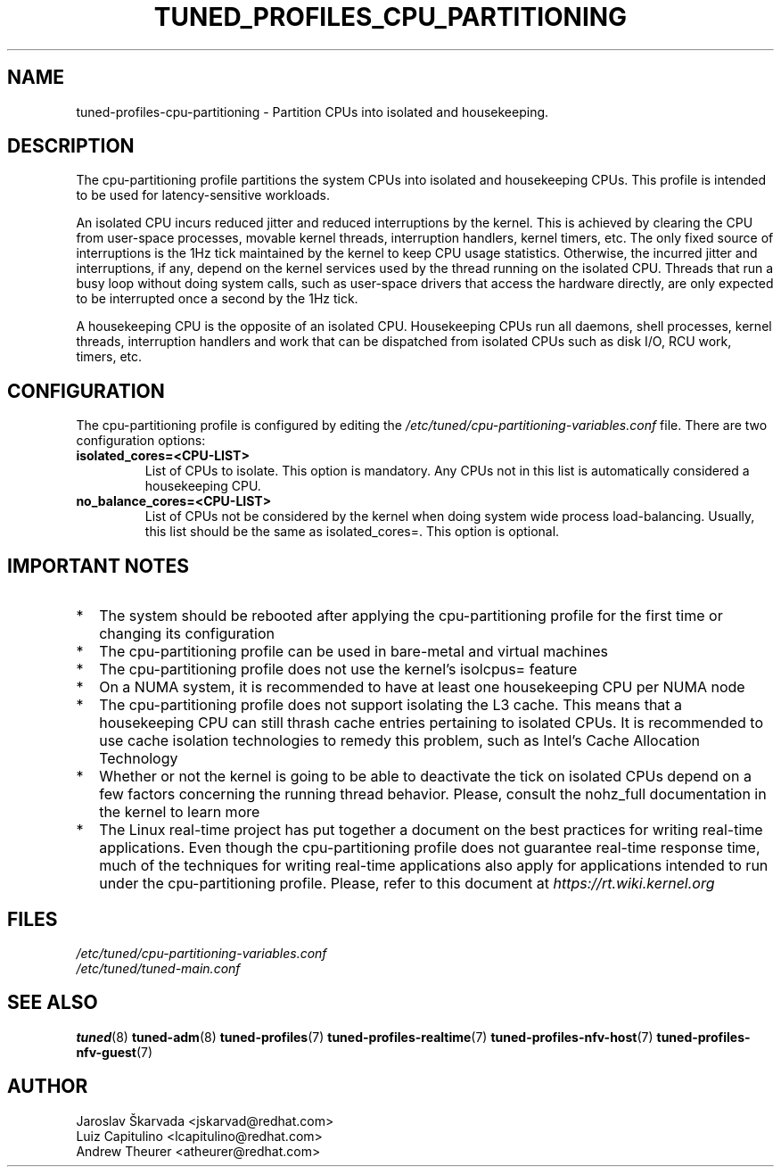 .\"/* 
.\" * All rights reserved
.\" * Copyright (C) 2015-2017 Red Hat, Inc.
.\" * Authors: Jaroslav Škarvada, Luiz Capitulino
.\" *
.\" * This program is free software; you can redistribute it and/or
.\" * modify it under the terms of the GNU General Public License
.\" * as published by the Free Software Foundation; either version 2
.\" * of the License, or (at your option) any later version.
.\" *
.\" * This program is distributed in the hope that it will be useful,
.\" * but WITHOUT ANY WARRANTY; without even the implied warranty of
.\" * MERCHANTABILITY or FITNESS FOR A PARTICULAR PURPOSE.  See the
.\" * GNU General Public License for more details.
.\" *
.\" * You should have received a copy of the GNU General Public License
.\" * along with this program; if not, write to the Free Software
.\" * Foundation, Inc., 51 Franklin Street, Fifth Floor, Boston, MA  02110-1301, USA.
.\" */
.\" 
.TH TUNED_PROFILES_CPU_PARTITIONING "7" "22 Feb 2018" "tuned"
.SH NAME
tuned\-profiles\-cpu\-partitioning - Partition CPUs into isolated and housekeeping.

.SH DESCRIPTION
The cpu\-partitioning profile partitions the system CPUs into isolated and
housekeeping CPUs. This profile is intended to be used for latency\-sensitive
workloads.

An isolated CPU incurs reduced jitter and reduced interruptions by the
kernel. This is achieved by clearing the CPU from user\-space processes, movable
kernel threads, interruption handlers, kernel timers, etc. The only fixed
source of interruptions is the 1Hz tick maintained by the kernel to keep
CPU usage statistics. Otherwise, the incurred jitter and interruptions, if
any, depend on the kernel services used by the thread running on the isolated
CPU. Threads that run a busy loop without doing system calls, such as
user\-space drivers that access the hardware directly, are only expected to
be interrupted once a second by the 1Hz tick.

A housekeeping CPU is the opposite of an isolated CPU. Housekeeping CPUs
run all daemons, shell processes, kernel threads, interruption handlers
and work that can be dispatched from isolated CPUs such as disk I/O,
RCU work, timers, etc.

.SH CONFIGURATION
The cpu-partitioning profile is configured by editing the
.I /etc/tuned/cpu-partitioning-variables.conf
file. There are two configuration options:

.TP
.B isolated_cores=<CPU\-LIST>
List of CPUs to isolate. This option is mandatory. Any CPUs not in this list
is automatically considered a housekeeping CPU.
.TP
.B no_balance_cores=<CPU\-LIST>
List of CPUs not be considered by the kernel when doing system wide
process load\-balancing. Usually, this list should be the same as
isolated_cores=. This option is optional.

.SH IMPORTANT NOTES

.IP * 2
The system should be rebooted after applying the cpu\-partitioning profile
for the first time or changing its configuration
.IP *
The cpu\-partitioning profile can be used in bare\-metal and virtual machines
.IP *
The cpu\-partitioning profile does not use the kernel's isolcpus= feature
.IP *
On a NUMA system, it is recommended to have at least one housekeeping CPU
per NUMA node
.IP *
The cpu\-partitioning profile does not support isolating the L3 cache. This
means that a housekeeping CPU can still thrash cache entries pertaining to
isolated CPUs. It is recommended to use cache isolation technologies to remedy
this problem, such as Intel's Cache Allocation Technology
.IP *
Whether or not the kernel is going to be able to deactivate the tick on
isolated CPUs depend on a few factors concerning the running thread behavior.
Please, consult the nohz_full documentation in the kernel to learn more
.IP *
The Linux real\-time project has put together a document on the best
practices for writing real\-time applications. Even though the
cpu\-partitioning profile does not guarantee real\-time response time, much
of the techniques for writing real\-time applications also apply for
applications intended to run under the cpu\-partitioning profile. Please,
refer to this document at
.I https://rt.wiki.kernel.org

.SH "FILES"
.nf
.I /etc/tuned/cpu\-partitioning\-variables.conf
.I /etc/tuned/tuned\-main.conf

.SH "SEE ALSO"
.BR tuned (8)
.BR tuned\-adm (8)
.BR tuned\-profiles (7)
.BR tuned\-profiles\-realtime (7)
.BR tuned\-profiles\-nfv\-host (7)
.BR tuned\-profiles\-nfv\-guest (7)
.SH AUTHOR
.nf
Jaroslav Škarvada <jskarvad@redhat.com>
Luiz Capitulino <lcapitulino@redhat.com>
Andrew Theurer <atheurer@redhat.com>

